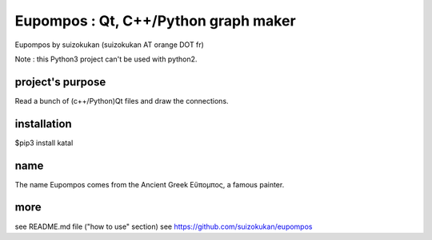 =====================================
Eupompos : Qt, C++/Python graph maker
=====================================
Eupompos by suizokukan (suizokukan AT orange DOT fr)

Note : this Python3 project can't be used with python2.

project's purpose
=================
Read a bunch of (c++/Python)Qt files and draw the connections.

installation
============
$pip3 install katal

name
====
The name Eupompos comes from the Ancient Greek Εὔπομπος, a famous painter.

more
====
see README.md file ("how to use" section)
see https://github.com/suizokukan/eupompos


